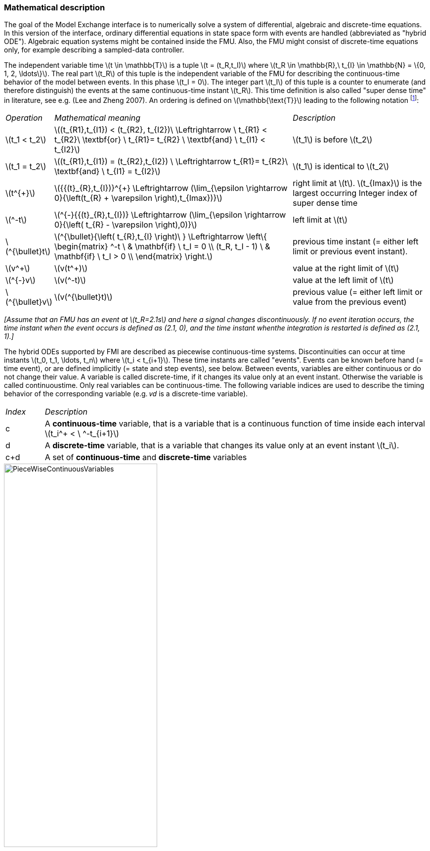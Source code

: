=== Mathematical description

The goal of the Model Exchange interface is to numerically solve a system of differential,
algebraic and
discrete-time equations.
In this version of the interface,
ordinary differential equations in state space
form with events are handled (abbreviated as "hybrid ODE").
Algebraic equation systems might be
contained inside the FMU.
Also, the FMU might consist of discrete-time equations only,
for example describing a sampled-data controller.

The independent variable time latexmath:[t \in \mathbb{T}] is a tuple
latexmath:[t = (t_R,t_I)] where latexmath:[t_R \in \mathbb{R},\ t_{I} \in \mathbb{N} = \{0, 1, 2, \ldots\}].
The real part latexmath:[t_R] of this tuple is the independent variable of the FMU for describing the continuous-time behavior of the model between events.
In this phase latexmath:[t_I = 0].
The integer part latexmath:[t_I] of this tuple is a counter to enumerate (and therefore distinguish) the events at the same continuous-time instant latexmath:[t_R].
This time definition is also called "super dense time" in literature,
see e.g. (Lee and Zheng 2007).
An ordering is defined on latexmath:[\mathbb{\text{T}}] leading to the following notation
footnote:[The notation latexmath:[^{\bullet}t] is from (_Benveniste et.al. 2010_)
adapted from non-standard analysis to super-dense time,
in order to precisely define the value from the previous event iteration.]:

[cols="1,7,4"]
|====
|_Operation_
|_Mathematical meaning_
|_Description_

^|latexmath:[t_1 < t_2]
|latexmath:[(t_{R1},t_{I1}) < (t_{R2}, t_{I2})\ \Leftrightarrow \ t_{R1} < t_{R2}\ \textbf{or} \ t_{R1}= t_{R2} \ \textbf{and} \ t_{I1} < t_{I2}]
|latexmath:[t_1] is before latexmath:[t_2]

^|latexmath:[t_1 = t_2]
|latexmath:[(t_{R1},t_{I1}) = (t_{R2},t_{I2}) \ \Leftrightarrow  t_{R1}= t_{R2}\ \textbf{and} \ t_{I1} = t_{I2}]
|latexmath:[t_1] is identical to latexmath:[t_2]

^|latexmath:[t^{+}]
|latexmath:[{{(t}_{R},t_{I})}^{+} \Leftrightarrow (\lim_{\epsilon \rightarrow 0}{\left(t_{R} + \varepsilon \right),t_{Imax})}]
|right limit at latexmath:[t].
latexmath:[t_{Imax}] is the largest occurring Integer index of super dense time

^|latexmath:[^-t]
|latexmath:[^{-}{{(t}_{R},t_{I})} \Leftrightarrow (\lim_{\epsilon \rightarrow 0}{\left( t_{R} - \varepsilon \right),0)}]
|left limit at latexmath:[t]

^|latexmath:[^{\bullet}t]
|latexmath:[^{\bullet}{\left( t_{R},t_{I} \right)\ } \Leftrightarrow \left\{ \begin{matrix} ^-t \ & \mathbf{if} \ t_I = 0 \\ (t_R, t_I - 1) \ & \mathbf{if} \ t_I > 0 \\ \end{matrix} \right.]
|previous time instant (= either left limit or previous event instant).

^|latexmath:[v^+]
|latexmath:[v(t^+)]
|value at the right limit of latexmath:[t]

^|latexmath:[^{-}v]
|latexmath:[v(^-t)]
|value at the left limit of latexmath:[t]

^|latexmath:[^{\bullet}v]
|latexmath:[v(^{\bullet}t)]
|previous value (= either left limit or value from the previous event)
|====

_[Assume that an FMU has an event at latexmath:[t_R=2.1s] and here a signal changes discontinuously.
If no event
iteration occurs,
the time instant when the event occurs is defined as (2.1, 0),
and the time instant whenthe integration is restarted is defined as (2.1, 1).]_

The hybrid ODEs supported by FMI are described as [underline]#piecewise continuous-time systems#.
Discontinuities
can occur at time instants latexmath:[t_0, t_1, \ldots, t_n]  where latexmath:[t_i < t_{i+1}].
These time instants are called "events".
Events can
be known before hand (= time event),
or are defined implicitly (= state and step events), see below.
Between events, variables are either continuous or do not change their value.
A variable is called
discrete-time, if it changes its value only at an event instant.
Otherwise the variable is called continuoustime.
Only real variables can be continuous-time.
The following variable indices are used to describe the timing behavior of the corresponding variable
(e.g. 𝑣𝑑 is a discrete-time variable).

[cols="1,10"]
|====
|_Index_
|_Description_

|c
|A *continuous-time* variable,
that is a variable that is a continuous function of time inside each interval latexmath:[t_i^+ < \ ^-t_{i+1}]

|d
|A *discrete-time* variable,
that is a variable that changes its value only at an event instant latexmath:[t_i].

|c+d
|A set of *continuous-time* and *discrete-time* variables
|====

.Piecewise-continuous variables of an FMU: continuous-time (latexmath:[v_c]) and discrete-time (latexmath:[v_d]).
[caption="Figure 3: "]
image::images/PieceWiseContinuousVariables.svg[width=60%]

An [underline]#event instant# latexmath:[t_i] is defined by one of the following conditions that give the smallest time instant:

. The environment of the FMU triggers an event at the current time instant because at least one discrete-time input changes its value,
a continuous-time input has a discontinuous change,
or a tunable parameter changes its value.
Such an event is called [underline]#external event#.
 _[Note, if an FMU A is connected to an FMU B, and an event is triggered for A,
 then potentially all outputs of A will be discontinuous at this time instant.
 It is therefore adviceable to trigger an external event for B at this time instant too,
 if an output of A is connected to B.
 This means to call `fmi3EnterEventMode` on B.]_ +
All the following events are internal events.

. At a predefined time instant latexmath:[t_i=(T_{next}(t_{i-1}, 0)]
that was defined at the previous event instant ti-1 by the FMU.
Such an event is called [underline]##time event##.

. At a time instant,
where an [underline]#event indicator# latexmath:[z_j(t)] changes its domain from latexmath:[z_j > 0] to latexmath:[z_j \leq 0] or from latexmath:[z_j \leq 0] to latexmath:[z_j > 0] (see Figure 4 below).
More precisely: An event latexmath:[t = t_i] occurs at the smallest time instant "min t" with latexmath:[t>t_{i-1}] where "latexmath:[(z_j(t)>0) \ne (z_j(t_{i-1}) >0)]".
Such an event is called [underline]#state event#
footnote:[This definition is slightly different from the standard definition of state events: "latexmath:[z_j(t) \cdot z_j(t_{i-1}) \leq 0]".
This often used definition has the
severe drawback that latexmath:[z_j(t_{i-1}) \ne 0] is required in order to be well-defined and this condition cannot be guaranteed.].
All event indicators are piecewise continuous and are collected together in one vector of real numbers latexmath:[\mathbf{z(t)}]. +

.An event occurs when the event indicator changes its domain from latexmath:[z>0] to latexmath:[z\leq 0] or vice versa.
[caption="Figure 4: "]
image::images/Event.svg[width=60%, align="center"]

[start=4]
. At every completed step of an integrator,
`fmi3CompletedIntegratorStep` must be called (provided the capability flag `ModelDescription.completedIntegratorStepNotNeeded = false`).
An event occurs at this time instant,
if indicated by the return argument `nextMode = EventMode`.
Such an event is called [underline]#step event#.
_[Step events are,
for example, used to dynamically change the (continuous) states of a model internally in the FMU,
because the previous states are no longer suited numerically.]_

An FMI Model-Exchange model is described by the following variables:

[cols="1,10"]
|====
^|_Variable_
|_Description_

^|latexmath:[t]
|Independent variable time latexmath:[\in \mathbb{T}].
(Variable defined with `causality = "independent"`).

^|latexmath:[v]
|A vector of all exposed variables (all variables defined in element `<ModelVariables>`,
see section 2.2.7).
Via a subscript, a subset of the variables is selected.
Example: latexmath:[\mathbf{v}_{initial=exact}] are variables defined with attribute `initial ="exact"`, see section 2.2.7.
These are independent parameters and startvalues of other variables,
such as initial values for states, state derivatives or outputs.

^|latexmath:[\mathbf{p}]
|Parameters that are constant during simulation.
The symbol without a sub-script references independent parameters (variables with `causality = "parameter"`).
Dependent parameters (variables with `causality = "calculatedParameter"`) are denoted as latexmath:[\mathbf{p}_{calculated}].

^|latexmath:[\mathbf{u}(t)]
|Input variables.
The values of these variables are defined outside of the model.
Variables of this type are defined with attribute `causality = "input"`.
Via attribute `variability = "discrete"` or `"continuous"` it is defined whether the input is a discrete-time or continuous-time variable, see section 2.2.7.

^|latexmath:[\mathbf{y}(t)]
|Output variables.
The values of these variables are computed in the FMU and they are designed to be used in a model connection.
So output variables might be used in the environment as input values to other FMUs or other submodels.
Variables of this type are defined with attribute `causality = "output"`.
Via attribute `variability = "discrete"` or `"continuous"` it is defined whether the output is a discrete-time or continuous-time variable, see section 2.2.7.

^|latexmath:[\mathbf{w}(t)]
|Local variables of the FMU that cannot be used for FMU connections.
Variables of this type are defined with attribute `causality = "local"`, see section 2.2.7.

^|latexmath:[\mathbf{z}(t)]
|A vector of real continuous-time variables utilized to define state events, see below.

^|latexmath:[\mathbf{x}_c(t)]
|A vector of real continuous-time variables representing the continuous-time states.
For notational convenience,
a continuous-time state is conceptually treated as a different type of variable as an output or a local variable for the mathematical description below.
In reality, a continuous-time state is however part of the outputs latexmath:[\mathbf{y}] or the local variables latexmath:[\mathbf{w}] of an FMU.

^|latexmath:[\mathbf{x}_d(t)] +
latexmath:[^{\bullet}\mathbf{x}_d(t)]
|latexmath:[\mathbf{x}_d(t)] is a vector of (internal) discrete-time variables (of any type) representing the discrete states. +
latexmath:[{}^{\bullet}\mathbf{x}_d(t)] a is the value of latexmath:[\mathbf{x}_d(t)] at the previous super dense time instant,
so latexmath:[{}^{\bullet}\mathbf{x}_d(t)=\mathbf{x}_d({}^{\bullet}t)].
Given the previous values of the discrete-time states,
latexmath:[{}^{\bullet}\mathbf{x}_d(t)], at the actual time instant latexmath:[t],
all other discrete-time variables,
especially the discrete states latexmath:[\mathbf{x}_d(t)], can be computed. +
Discrete states are not visible in the interface of an FMU and are only introduced here to clarify the mathematical description.
Formally, a discrete state is part of the outputs latexmath:[\mathbf{y}] or the local variables latexmath:[\mathbf{w}] of an FMU.

^|latexmath:[T_{next}(t_{i})]
|At initialization or at an event insant,
an FMU can define the next time instant latexmath:[T_{next}],
at which the next event occurs (see also the definition of events above).
Every event removes automatically a previous definition of latexmath:[T_{next}],
and it must be explicitely defined again,
if a previously defined latexmath:[T_{next}] was not triggered at the current event instant.

^|latexmath:[\mathbf{r}(t_i)]
|A vector of Boolean variables with latexmath:[r_{i} := z_{i} > 0].
When entering Continuous-Time Mode all relations reported via the event indicators latexmath:[\mathbf{z}] are fixed and during this Mode these relations are replaced by latexmath:[\mathbf{r}].
Only during Initialization or Event Mode the domains latexmath:[z_{i} > 0] can be changed.
For notational convenience,
latexmath:[\mathbf{r} := \mathbf{z} > 0]is an abbreviation for latexmath:[\mathbf{r}:=\{z_1>0, z_2>0, \ldots \}].
_[For more details, see "Remark 3" below.]_
|====

Computing the solution of an FMI model means to split the solution process in different phases and in
every phase different equations and solution methods are utilized.
The phases can be categorized
according to the following modes:

. *Initialization Mode:* +
This mode is used to compute at the start time stem[t_0] initial values for continuous-time states,
latexmath:[\mathbf{x}_c(t_0)],
and for the previous (internal) discrete-time states,
latexmath:[\mathbf{x}_d(t_0)],
by utilizing extra equations not present in the other modes (for example equations to define the start value for a state or for the derivative of a state).

. *Continuous-Time Mode:* +
This mode is used to compute the values of all (real) continuous-time variables between events by numerically solving ordinary differential and algebraic equations.
All discrete-time variables are fixed during this phase and the corresponding discrete-time equations are not evaluated.

. *Event Mode:* +
This mode is used to compute new values for all continuous-time variables,
as well as for all discrete-time variables that are activated at the current event instant latexmath:[t],
given the values of the variables from the previous instant latexmath:[{}^{\bullet}t].
This is performed by solving algebraic equations consisting
of all continuous-time and all active discrete-time equations.
In FMI 2.0 there is no mechanism that the FMU can provide the information whether a discrete-time variable is active or is not active (is not computed) at an event instant.
Therefore, the environment has to assume that at an event instant always all discrete-time variables are computed,
although internally in the FMU only a subset might be newly computed.

When connecting FMUs together,
loop structures can occur that lead to particular difficulties because
linear or non-linear algebraic systems of equations in Real variables but also in Boolean or Integer
variables might be present.
In order to solve such systems of equations over FMUs efficiently the
dependency information is needed stating,
for example, which outputs depend directly on inputs.
This data is optionally provided in the xml file under element `<ModelStructure>`.
If this data is not provided,
the worst case must be assumed
(for example, all output variables depend algebraically on all input variables).

_[Example: In the next Figure two different types of connected FMUs are shown (the "dotted lines" characterize the dependency information):_

.Calling sequences for FMUs that are connected in a loop.
[caption="Figure 5: "]
image::images/ArtificialAlgebraicLoop.svg[width=80%, align="center"]

_In the upper diagram FMU1 and FMU2 are connected in such a way that by an appropriate sequence of `fmi3SetXXX` and `fmi3GetXXX` calls the FMU variables can be computed.
In the lower diagram FMU3 and FMU4 are connected in such a way that a "real" algebraic loop is present.
This loop might be solved iteratively with a Newton method.
In every iteration the iteration variable u~4~ is
provided by the solver and via the shown sequence of `fmi3SetXXX` and `fmi3GetXXX` calls the residue is computed and is provided back to the solver.
Based on the residue a new value of u~4~ is provided.
The iteration is terminated when the residue is close to zero.
These types of artifical or real algebraic loops can occur in all the different modes,
Initialization Mode,
Event Mode, and Continuous-Time Mode.
Since different variables are computed in every Mode and the causality of variable computation can be different in Initialization Mode as with respect to the other two
Modes, it might be necessary to solve different kinds of loops in the different Modes.]_


In Table 1 the equations are defined that can be evaluated in the respective Mode.
The following color coding is used in the table:

* [silver]#*grey*#: If a variable in an argument list is marked in [silver]#grey#,
then this variable is not changing in this mode and just the last calculated value from the previous mode is internally used.
For an input argument it is not allowed to call `fmi3SetXXX`.
For an output argument,
calling `fmi3GetXXX` on such a variable returns always the same value in this mode.
* [lime]#*green*#: Functions marked in [lime]#green# are special functions to enter or leave a mode.
* [blue]#*blue*#: Equations and functions marked in [blue]#blue# define the actual computations to be performed in the respective mode.

Function `fmi3SetXXX` is an abbreviation for functions `fmi3SetReal`, `fmi3SetBoolean`,
`fmi3SetInteger` and `fmi3SetString` respectively.
Function `fmi3GetXXX` is an abbreviation for functions `fmi3GetReal`, `fmi3GetBoolean`,
`fmi3GetInteger` and `fmi3GetString` respectively.

_[In the following table the setting of the super dense time, (t~R~, t~I~),
is precisely described.
Tools will usually not have such a representation of time.
However, super-dense time defines precisely when a new "model evaluation" starts
and therefore which variable values belong to the same "model evaluation" at
the same (super dense) time instant and should be stored together.]_

[caption="Table 1: "]
.Mathematical description of an FMU for Model Exchange.
[cols="5,3"]
|====
|*Equations*| *FMI functions*
2+| *_Equations before Initialization Mode_*
|Set independent variable time latexmath:[T_{R0}] and define latexmath:[t_0 := (t_{R0},0)]|`fmi3SetupExperiment`
|Set variables latexmath:[\mathbf{v}_{initial=exact}] and latexmath:[\mathbf{v}_{initial=approx}]  that have a start value (`initial` = `"exact"` or `"approx`") |`fmi3SetXXX`
2+|*_Equations during Initialization Mode_*
|[lime]#Enter Initialization Mode at latexmath:[t=t_0] (activate initialization,
discrete-time and continuous-time equations)#| `[lime]#fmi3EnterInitializationMode#`
|Set variables latexmath:[\mathbf{v}_{initial=exact}] that have a start value with
`initial="exact"` (independent parameters latexmath:[\mathbf{p}] and
continuous-time states with start values latexmath:[\mathbf{x_c}],
initial=exact_~ are included here) | `fmi3SetXXX`
|Set continuous-time and discrete-time inputs latexmath:[\mathbf{u}(\color{grey}t_{\color{grey} 0})]| `fmi3SetXXX`
|[blue]#latexmath:[\mathbf{v}_{initialUnknowns}:=f_{init}(\mathbf{u_c}, \mathbf{u_d}, \color{grey}t_{\color{grey} 0}, \mathbf{v}_{initial=exact}])# | `[blue]#fmi3GetXXX#`, `[blue]#fmi3GetContinuousStates#`
|[lime]#Exit Initialization Mode (de-activate initialization equations)#| `[lime]#fmi3ExitInitializationMode#`
2+|*_Equations during Event Mode_*
|[lime]#Enter Event Mode at latexmath:[t = t_{i}] with latexmath:[{t_{i}\ : = (t}_{R},t_{I} + 1)] *if*  _externalEvent_ *or* _nextMode_ latexmath:[\equiv] _EventMode_ *or* latexmath:[t_i=(T_{next}(t_{i-1}), 0)] *or*  latexmath:[\min_{t>t_{i-1}} t:\left\lbrack z_{j}\left( t \right) > 0\  \neq \ z_{j}\left( t_{i - 1} \right) > 0 \right\rbrack] +
(activate discrete-time equations)#|
`[lime]#fmi3EnterInitializationMode#` [lime]#(only from Continuous-Time Mode or after calling# `[lime]#fmi3SetTime#`
[lime]#if FMU has no continuous-time equations)#
|Set independent tunable parameters latexmath:[\mathbf{p}_{tune}] +
(and do not set other parameters latexmath:[\mathbf{p}_{other}])
|`fmi3SetXXX`

|Set continuous-time and discrete-time inputs latexmath:[\mathbf{u}(t_i)]|`fmi3SetXXX`

|Set continuous-time states latexmath:[\mathbf{x}_c(t_i)]|`fmi3SetXXX`,
`fmi3SetContinuousStates`

|[blue]#latexmath:[(\mathbf{y}_{c+d}, \mathbf{\dot{x}}_c, \mathbf{w}_{c+d}, \mathbf{z}, \mathbf{x}_{c, reinit})=\mathbf{f}_{sim}(\mathbf{x_c}, \mathbf{u_{c+d}}, \color{grey}t_{\color{grey} i}, \mathbf{p}_{tune}, \color{grey}{\mathbf{p}_{other})}]#  +
latexmath:[\mathbf{f}_{sim}]is also a function of the internal variables  latexmath:[{}^\bullet\mathbf{x}_d] | `[blue]#fmi3GetXXX#`,
`[blue]#fmi3GetContinuousStates#`,
`[blue]#fmi3GetDerivatives#`
`[blue]#fmi3GetEventIndicators#`

|[lime]#Increment super dense time and define with#
`[lime]#newDiscreteStatesNeeded#` [lime]#whether a new event iteration is required.# +
[blue]#latexmath:[\qquad]*if not*# `[blue]#newDiscreteStatesNeeded#`[blue]#*then* +
latexmath:[\qquad \qquad T_{next}=T_{next}(\mathbf{x}_c,{}^\bullet\mathbf{x}_d, \mathbf{u_{c+d}}, \color{grey}t_{\color{grey} i}, \mathbf{p}_{tune}, \color{grey}{\mathbf{p}_{other})}]# +
[blue]#latexmath:[\qquad]*end if*# +
[blue]#latexmath:[\qquad t:=t(t_R, t_i+1)]# +
[blue]#latexmath:[\qquad {}^\bullet\mathbf{x}_d:=\mathbf{x}_d]#
|`[lime]#fmi3NewDiscreteState#`
|Set independent variable time latexmath:[t_i := (T_{next},0)]| `fmi3SetTime` +
(if no continuous-time equations)
2+|*_Equations during Continuous-Time Mode_*
|[lime]#Enter Continuous-Time Mode:# +
[lime]#latexmath:[\qquad \textrm{// de-activate discrete-time equations}]# +
[lime]#latexmath:[\qquad \textrm{// "freeze" variables:}]# +
[lime]#latexmath:[\qquad \mathbf{r} := \mathbf{z}>0 \qquad \textrm{//all relations}]# +
[lime]#latexmath:[\qquad \textbf{x}_d, \textbf{w}_d \qquad \textrm{//all discrete-time variables}]# +
|`[lime]#fmi3EnterContinuousTimeMode#`

|Set independent variable time latexmath:[t(>t_{enter  mode}): t:=(t_R, 0)]|`fmi3SetTime`


|Set continuous-time inputs latexmath:[\mathbf{u}_{c}(t)]
|`fmi3SetXXX`

|Set continuous-time states latexmath:[\mathbf{x}_{c}(t)] |`fmi3SetXXX`,
`fmi3SetContinuousStates`

a|[blue]#latexmath:[(\mathbf{y}_{c}\mathbf{,} \color{grey}{\mathbf{y}_{d}}\mathbf{,\ }{\dot{\mathbf{x}}}_{c}\mathbf{,}_{}\mathbf{w}_{c}\mathbf{,}\color{grey}{\mathbf{w}_{d}}\mathbf{,z,}\color{grey}{\mathbf{x}_{c,reinit}}):=\mathbf{f}_{sim}(\mathbf{x}_{c},\ \mathbf{u}_{c}\mathbf{,} \color{grey}{\mathbf{\ u}_{d}}, t,\color{grey}{\mathbf{p}_{tune},\mathbf{p}_{other}})]# +
[blue]#latexmath:[\qquad \mathbf{f}_{sim}] is also a function of the internal variables# [silver]#latexmath:[{}^\bullet\mathbf{x}_{d},\mathbf{r}].#
 a|
`[blue]#fmi3GetXXX,#`
`[blue]#fmi3GetDerivatives,#`
`[blue]#fmi3GetEventIndicators#`

|[lime]#Complete integrator step and return _enterEventMode_#
|`[lime]#fmi3CompletedIntegratorStep#`

2+|*Data types*

2+|latexmath:[t \in \mathbb{R}, \mathbf{p} \in \mathbb{P}^{np},  \mathbf{u}(t) \in \mathbb{P}^{nu},\mathbf{y}(t) \in \mathbb{P}^{ny}, \mathbf{x}_c(t) \in \mathbb{R}^{nxc}, \mathbf{x}_d(t) \in \mathbb{P}^{nxd}, \mathbf{w}(t) \in \mathbb{P}^{nw}, \mathbf{z}(t) \in \mathbb{R}^{nz}] +
latexmath:[\qquad \mathbb{R}]: Real variable, latexmath:[\mathbb{P}]: real *or* boolean *or* integer *or* enumeration *or* string variable +
latexmath:[\mathbf{f}_{init}, \mathbf{f}_{sim} \in C^0] (=continuous functions with respect to all input arguments inside the respective mode).
|====


_[Remark 1 - Calling Sequences:_

_In the table above, for notational convenience in every Mode one function call is defined to compute all output arguments from all inputs arguments.
In reality, every scalar output argument is computed by one
`fmi3GetXXX` function call.
Additionally, the output argument need not be a function of all input arguments,
but of only a subset from it, as defined in the xml file under_ `<ModelStructure>`.
_This is essential when FMUs are connected in a loop,
as shown in_ Figure 6: _For example, since_ latexmath:[y_{2a}] _depends only on_
latexmath:[u_{1a}] _, but not on_ latexmath:[u_{1b}]_, it is
possible to call_ `fmi3SetXXX` _to set_ latexmath:[u_{1a}] _,
and then inquire_ latexmath:[y_{2a}] _with_ `fmi3GetXXX` _without setting_ latexmath:[u_{1b}] _beforehand._

_It is non-trivial to provide code for `fmi3SetXXX`, `fmi3GetXXX`,
if the environment can call_ `fmi3SetXXX` _on the inputs in quite different orders.
A simple remedy is to provide the [underline]#dependency information# not according to the "real" functional dependency,
but according to the [underline]#sorted equations in the generated code#.
Example:_

Assume an FMU is described by the following equations
(`u1`, `u2` are inputs, `y1`, `y2` are outputs,`w1`, `w2` are internal variables):
-----
w1 = w2 + u1
w2 = u2
y1 = w1
y2 = w2
-----
Sorting of the equations might result in (this ordering is not unique):
-----
w2 := u2
y2 := w2
w1 := w2 + u1
y1 := w1
-----
With this ordering, the dependency should be defined as `y2 = f(u2), y1 = f(u1,u2)`.
When `y2` is called first with `fmi3GetXXX`,
then only `u2` must be set first (since `y2 = f(u2)`),
and the first two equations are evaluated.
If later `y1` is inquired as well,
then the first two equations are not evaluated
again and only the last two equations are evaluated.
On the other hand,
if `y1` is inquired first,
then `u1` and `u2` must be set first (since `y1 = f(u1,u2)`) and then all equations are computed.
When `y2` is inquired afterwards,
the cached value is returned.

If sorting of the equations in this example would instead result in the following code:
----
w2 := u2
w1 := w2 + u1
y1 := w1
y2 := w2
----
then the dependency should be defined as `y2 = f(u1,u2)`,
`y1 = f(u1,u2)`, because `u1` and `u2` must be first set,
before `y2` can be inquired with `fmi3GetXXX` when executing this code.

_Remark 2 - Mathematical Model of Discrete-Time FMUs:_

_There are many different ways discrete-time systems are described.
For FMI the following basic mathematical model for discrete-time systems is used
(other description forms must be mapped, as sketched below):_

image::images/remark_2_source.png[width=70%]

_At an event instant,
the discrete system is described by algebraic equations as function of the previous (internal) discrete-time states_ latexmath:[_{‍}^{\bullet}\mathbf{x}_{d}] _and the discrete-time inputs_ latexmath:[\mathbf{u}_{d}]__.
If FMUs are connected in a loop, these algebraic equations are called iteratively,
until the solution is found.
If the actual discrete-time states__ latexmath:[\mathbf{x}_{d}] __and the previous discrete-time states__ latexmath:[_{‍}^{\bullet}\mathbf{x}_{d}] _are not identical,
the discrete-time states are updated,
the Integer part of the time is incremented and a new event iteration is performed.
Other discrete-time models must be mapped to this description form.
Examples:_

- _Synchronous systems:_ +
_A synchronous system,
such as Lucid Synchrone (Pouzet 2006) or Modelica 3.3 (Modelica 2012),
is called periodically and at every sample instant the discrete-time equations are evaluated exactly once.
An FMU of this type can be implemented by activating the model equations only at the first event iteration and returning always `newDiscreteStatesNeeded = false` from `fmi3NewDiscreteStates`.
Furthermore, the discrete-time states are not updated by `fmi3NewDiscreteStates`,
but as first action before the discrete-time equations are evaluated,
in order that_ latexmath:[^{\bullet}\mathbf{x}_d] _(= value at the previous clock tick) and_ latexmath:[\mathbf{x}_d] _(value at the latest clock tick) have reasonable values between clock ticks._

- _State machines with one memory location for a state:_ +
_In such a system there is only one memory location for a discrete-time state and not two,
and therefore a discrete-time state is updated in the statement where it is assigned (and not in `fmi3NewDiscreteStates`).
As a result,
`fmi3NewDiscreteStates` is basically just used to start a new (super dense) time instant.
This is unproblematic, as long as no algebraic loops occur.
FMUs of this type can therefore not be used in "real" algebraic loops if the involved variables depend on a discrete-time state.
This restriction is communicated to the environment of the FMU by the `ScalarVariable` definition of the corresponding input with flag `canHandleMultipleSetPerTimeInstant = false` (so an input with this flag is not allowed to be called in an algebraic loop)._

_Remark 3 - Event Indicators / Freezing Relations:_

_In the above table vector_ *r* _is used to collect all relations together that are utilized in the event indicators_ **z** _.
In Continuous-Time Mode all these relations are "frozen" and do not change during the evaluations in the respective Mode.
This is indicated in the table above by computing__ *r* _when entering the Continuous-Time Mode and providing_ *r* _as (internal) input argument to the evaluation functions.
Example:_

_An equation of the form_

----
y = if x1 > x2 or x1 < x3 then +1 else -1;
----

_can be implemented in the FMU as:_

----
z1 := x1 - x2;
z2 := x3 - x1;
if InitializationMode or EventMode then
  r1 := z1 > 0;
  r2 := z2 > 0;
end if;
y = if r1 or r2 then +1 else -1
----

_Therefore,
the original if-clause is evaluated in this form only during Initialization and Event Mode.
In Continuous-Time Mode this equation is evaluated as:_

----
z1 = x1 - x2;
z2 = x3 - x1
y = if r1 or r2 then +1 else -1;
----

_and when entering Continuous-Time Mode r1 and r2 are computed as_

----
r1 = z1 > 0
r2 = z2 > 0
----

_When z1 changes from z1 > 0 to z1 <= 0 or vice versa, or z2 correspondingly,
the integration is halted and the environment must call `fmi3EnterEventMode`._

_An actual implementation will pack the code in an impure function,
say Greater(...), resulting in:_

----
y = if Greater(x1-x2,...) or Greater(x3-x1,...) then +1 else -1;
----

_Furthermore, a hysteresis should be added for the event indicators.
For more details see the companion document FunctionalMockupInterface-ImplementationHints.docx._

_Remark 4 - Pure Discrete-Time FMUs:_

_If an FMU has only discrete-time equations (and no variables with `variability = "continuous"`),
then the environment need not to call `fmi3EnterContinuousTimeMode` but can directly call
`fmi3SetTime` to set the value of the next event instant,
before `fmi3EnterEventMode` is called.]_

An FMU is initialized in Initialization Mode with latexmath:[\mathbf{f}_{init}(\ldots)].
The input arguments to this function consist of the input variables (= variables with `causality = "input"`),
of the independent variable (= variable with `causality = "independent"`; usually the default value `"time"`) and of all variables that have a start value with (explicitely or implicitely) `initial = "exact"` in order to compute the continuous-time states and the output variables at the initial time latexmath:[t_0].
In the above table,
the variables with `initial = "exact"` are collected together in variable latexmath:[\mathbf{v}_{initial=exact}].
For example initialization might be defined by providing initial start values for the states,
latexmath:[\mathbf{x}_{c0}],
or by stating that the state derivatives are zero (latexmath:[\dot{\mathbf{x}}_{c} = \mathbf{0}]).
Initialization is a difficult topic by itself and it is required that an FMU solves a well-defined initialization problem inside the FMU in Initialization Mode. +
After calling `fmi3ExitInitializationMode` the FMU is implicitely in Event Mode and all discrete-time and continuous-time variables at the initial time instant latexmath:[(t_R, 0)] can be calculated,
if needed also iteratively due to an algebraic loop.
Once finalized, `fmi3NewDiscreteStates` must be called,
and depending on the value of the return argument,
the FMU either continues the event iteration at the initial time instant or switches to Continuous-Time Mode. +
After switching to Continuous-Time Mode, the integration is started.
Basically, in this phase the derivatives of the continuous states are computed.
If FMUs and/or submodels are connected together,
then the inputs of these models are the outputs of other models and therefore the corresponding FMU outputs must be computed.
Whenever result values shall be stored,
usually at output points defined before the start of the simulation,
the `fmi3GetXXX` function with respect to the desired variables must be called. +
Continuous integration is stopped at an event instant.
An event instant is determined by a time,
state, or step event, or by an external event triggered by the environment.
In order to determine a state event,
the event indicators *z* have to be inquired at every completed integrator step.
Once the event indicators signal a change of their domain,
an iteration over time is performed between the previous and the actual completed integrator step,
in order to determine the time instant of the domain change up to a certain precision. +
After an event is triggered,
the FMU needs to be switched to Event Mode.
In this mode systems of equations over connected FMUs might be solved (similarily as in Continuous-Time Mode).
Once convergence is reached,
`fmi3NewDiscreteStates(..)` must be called to increment super dense time (and conceptually update the discrete-time states defined internally in the FMU by latexmath:[^{\bullet}\mathbf{x}_d := \mathbf{x}_d]).
Depending on the discrete-time model,
a new event iteration might be needed
(e.g. because the FMU describes internally a state machine,
and transitions are still able to fire,
but new inputs shall be taken into account). +
The function calls in the table above describe precisely,
which input arguments are needed to compute the desired output argument(s).
There is no 1:1 mapping of these mathematical functions to C functions.
Instead, all input arguments are set with `fmi3SetXXX(..)` C-function calls and then the result argument(s) can be determined with the C functions defined in the right column of the above table.
This technique is discussed in detail in section 3.2.1.
_[In short:
For efficiency reasons,
all equations from the table above will usually be available in [underline]#one# (internal) C-function.
With the C functions described in the next sections,
input arguments are copied into the internal model data structure only when their value has changed in the environment.
With the C functions in the right column of the table above,
the internal function is called in such a way,
that only the minimum needed equations are evaluated.
Hereby, variable values calculated from previous calls can be reused.
This technique is called "caching" and can significantly enhance the simulation efficiency of real-world models.]_
